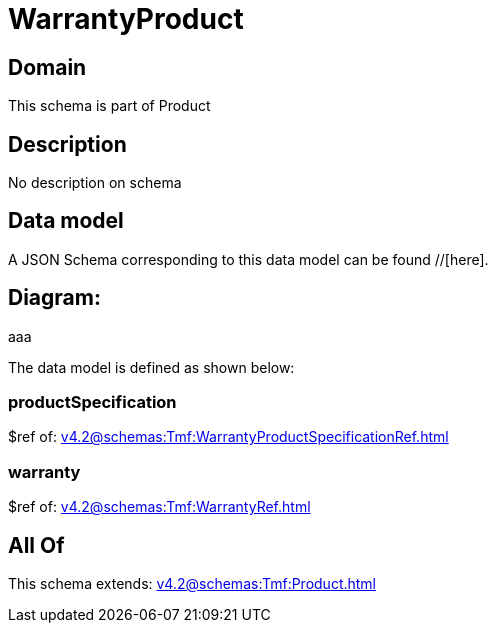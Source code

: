 = WarrantyProduct

[#domain]
== Domain

This schema is part of Product

[#description]
== Description
No description on schema


[#data_model]
== Data model

A JSON Schema corresponding to this data model can be found //[here].

== Diagram:
aaa

The data model is defined as shown below:


=== productSpecification
$ref of: xref:v4.2@schemas:Tmf:WarrantyProductSpecificationRef.adoc[]


=== warranty
$ref of: xref:v4.2@schemas:Tmf:WarrantyRef.adoc[]


[#all_of]
== All Of

This schema extends: xref:v4.2@schemas:Tmf:Product.adoc[]
